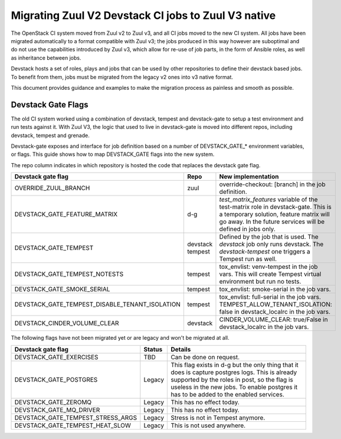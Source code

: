 ====================================================
Migrating Zuul V2 Devstack CI jobs to Zuul V3 native
====================================================

The OpenStack CI system moved from Zuul v2 to Zuul v3, and all CI
jobs moved to the new CI system. All jobs have been migrated
automatically to a format compatible with Zuul v3; the jobs
produced in this way however are suboptimal and do not use the
capabilities introduced by Zuul v3, which allow for re-use of
job parts, in the form of Ansible roles, as well as inheritance
between jobs.

Devstack hosts a set of roles, plays and jobs that can be used
by other repositories to define their devstack based jobs.
To benefit from them, jobs must be migrated from the legacy v2
ones into v3 native format.

This document provides guidance and examples to make the
migration process as painless and smooth as possible.

Devstack Gate Flags
===================

The old CI system worked using a combination of devstack,
tempest and devstack-gate to setup a test environment and run
tests against it. With Zuul V3, the logic that used to live
in devstack-gate is moved into different repos, including
devstack, tempest and grenade.

Devstack-gate exposes and interface for job definition based
on a number of DEVSTACK_GATE_* environment variables, or flags.
This guide shows how to map DEVSTACK_GATE flags into the new
system.

The repo column indicates in which repository is hosted the code that replaces
the devstack gate flag.

==============================================  ======== ==================
Devstack gate flag                              Repo     New implementation
==============================================  ======== ==================
OVERRIDE_ZUUL_BRANCH                            zuul     override-checkout:
                                                         [branch]
                                                         in the job definition.
DEVSTACK_GATE_FEATURE_MATRIX                    d-g      `test_matrix_features`
                                                         variable of the
                                                         test-matrix role in
                                                         devstack-gate. This
                                                         is a temporary solution,
                                                         feature matrix will go
                                                         away. In the future
                                                         services will be
                                                         defined in jobs only.
DEVSTACK_GATE_TEMPEST                           devstack Defined by the job that
                                                tempest  is used. The `devstack`
                                                         job only runs devstack.
                                                         The `devstack-tempest`
                                                         one triggers a Tempest
                                                         run as well.
DEVSTACK_GATE_TEMPEST_NOTESTS                   tempest  tox_envlist: venv-tempest
                                                         in the job vars. This
                                                         will create Tempest
                                                         virtual environment but
                                                         run no tests.
DEVSTACK_GATE_SMOKE_SERIAL                      tempest  tox_envlist: smoke-serial
                                                         in the job vars.
DEVSTACK_GATE_TEMPEST_DISABLE_TENANT_ISOLATION  tempest  tox_envlist: full-serial
                                                         in the job vars.
                                                         TEMPEST_ALLOW_TENANT_ISOLATION: false
                                                         in devstack_localrc in
                                                         the job vars.
DEVSTACK_CINDER_VOLUME_CLEAR                    devstack CINDER_VOLUME_CLEAR: true/False
                                                         in devstack_localrc
                                                         in the job vars.
==============================================  ======== ==================

The following flags have not been migrated yet or are legacy and won't be
migrated at all.

=================================  ======  ==========================
Devstack gate flag                 Status  Details
=================================  ======  ==========================
DEVSTACK_GATE_EXERCISES            TBD     Can be done on request.
DEVSTACK_GATE_POSTGRES             Legacy  This flag exists in d-g but the only
                                           thing that it does is capture
                                           postgres logs. This is already
                                           supported by the roles in post, so
                                           the flag is useless in the new jobs.
                                           To enable postgres it has to be added
                                           to the enabled services.
DEVSTACK_GATE_ZEROMQ               Legacy  This has no effect today.
DEVSTACK_GATE_MQ_DRIVER            Legacy  This has no effect today.
DEVSTACK_GATE_TEMPEST_STRESS_ARGS  Legacy  Stress is not in Tempest anymore.
DEVSTACK_GATE_TEMPEST_HEAT_SLOW    Legacy  This is not used anywhere.
=================================  ======  ==========================
